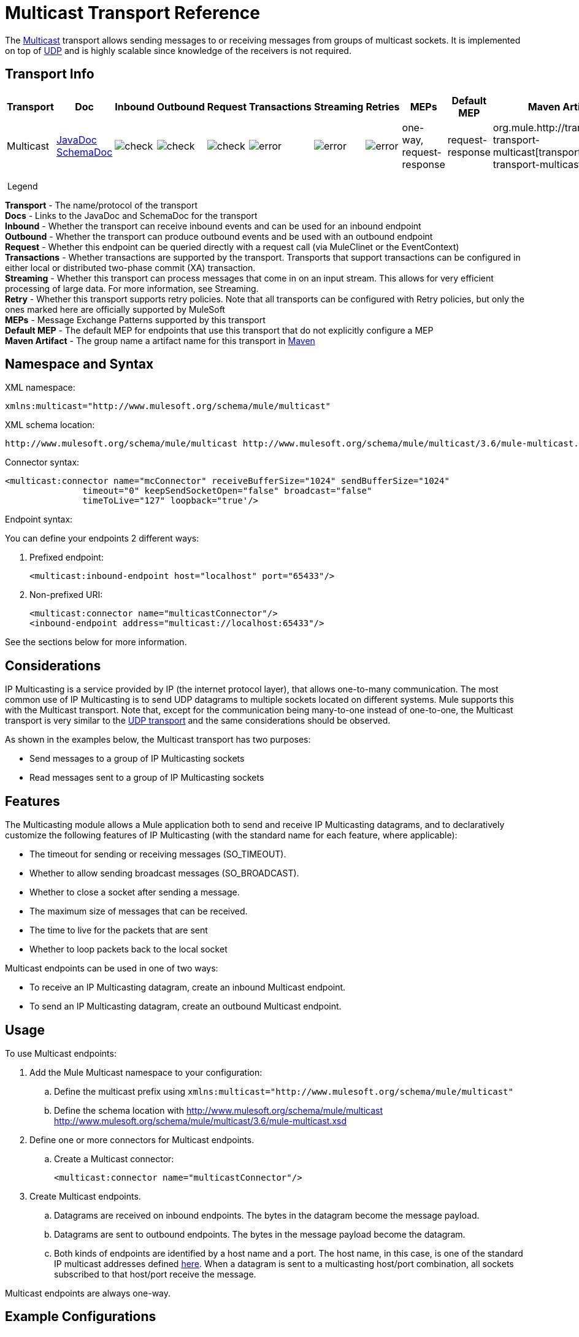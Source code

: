 = Multicast Transport Reference
:keywords: anypoint studio, esb, connector, endpoint, multicast, transport

The link:http://en.wikipedia.org/wiki/Multicast[Multicast] transport allows sending messages to or receiving messages from groups of multicast sockets. It is implemented on top of link:/mule-user-guide/v/3.8-m1/udp-transport-reference[UDP] and is highly scalable since knowledge of the receivers is not required.

== Transport Info

[width="100%",cols="10%,9%,9%,9%,9%,9%,9%,9%,9%,9%,9%",options="header",]
|===
a|
Transport

 a|
Doc

 a|
Inbound

 a|
Outbound

 a|
Request

 a|
Transactions

 a|
Streaming

 a|
Retries

 a|
MEPs

 a|
Default MEP

 a|
Maven Artifact

|Multicast |http://www.mulesoft.org/docs/site/current/apidocs/org/mule/transport/multicast/package-summary.html[JavaDoc +
] link:http://www.mulesoft.org/docs/site/current/schemadocs/namespaces/http_www_mulesoft_org_schema_mule_multicast/namespace-overview.html[SchemaDoc] |image:check.png[check] |image:check.png[check] |image:check.png[check] |image:error.png[error] |image:error.png[error] |image:error.png[error] |one-way, request-response |request-response |org.mule.http://transportmule-transport-multicast[transport:mule-transport-multicast]

|===

 Legend

*Transport* - The name/protocol of the transport +
*Docs* - Links to the JavaDoc and SchemaDoc for the transport +
*Inbound* - Whether the transport can receive inbound events and can be used for an inbound endpoint +
*Outbound* - Whether the transport can produce outbound events and be used with an outbound endpoint +
*Request* - Whether this endpoint can be queried directly with a request call (via MuleClinet or the EventContext) +
*Transactions* - Whether transactions are supported by the transport. Transports that support transactions can be configured in either local or distributed two-phase commit (XA) transaction. +
*Streaming* - Whether this transport can process messages that come in on an input stream. This allows for very efficient processing of large data. For more information, see Streaming. +
*Retry* - Whether this transport supports retry policies. Note that all transports can be configured with Retry policies, but only the ones marked here are officially supported by MuleSoft +
*MEPs* - Message Exchange Patterns supported by this transport +
*Default MEP* - The default MEP for endpoints that use this transport that do not explicitly configure a MEP +
*Maven Artifact* - The group name a artifact name for this transport in link:http://maven.apache.org/[Maven]

== Namespace and Syntax

XML namespace:

[source, xml, linenums]
----
xmlns:multicast="http://www.mulesoft.org/schema/mule/multicast"
----

XML schema location:

[source, code, linenums]
----
http://www.mulesoft.org/schema/mule/multicast http://www.mulesoft.org/schema/mule/multicast/3.6/mule-multicast.xsd
----

Connector syntax:

[source, xml, linenums]
----
<multicast:connector name="mcConnector" receiveBufferSize="1024" sendBufferSize="1024"
               timeout="0" keepSendSocketOpen="false" broadcast="false"
               timeToLive="127" loopback="true'/>
----

Endpoint syntax:

You can define your endpoints 2 different ways:

. Prefixed endpoint:
+
[source,xml, linenums]
----
<multicast:inbound-endpoint host="localhost" port="65433"/>
----

. Non-prefixed URI:
+
[source, xml, linenums]
----
<multicast:connector name="multicastConnector"/>
<inbound-endpoint address="multicast://localhost:65433"/>
----

See the sections below for more information.

== Considerations

IP Multicasting is a service provided by IP (the internet protocol layer), that allows one-to-many communication. The most common use of IP Multicasting is to send UDP datagrams to multiple sockets located on different systems. Mule supports this with the Multicast transport. Note that, except for the communication being many-to-one instead of one-to-one, the Multicast transport is very similar to the link:/mule-user-guide/v/3.8-m1/udp-transport-reference[UDP transport] and the same considerations should be observed.

As shown in the examples below, the Multicast transport has two purposes:

* Send messages to a group of IP Multicasting sockets
* Read messages sent to a group of IP Multicasting sockets

== Features

The Multicasting module allows a Mule application both to send and receive IP Multicasting datagrams, and to declaratively customize the following features of IP Multicasting (with the standard name for each feature, where applicable):

* The timeout for sending or receiving messages (SO_TIMEOUT).
* Whether to allow sending broadcast messages (SO_BROADCAST).
* Whether to close a socket after sending a message.
* The maximum size of messages that can be received.
* The time to live for the packets that are sent
* Whether to loop packets back to the local socket

Multicast endpoints can be used in one of two ways:

* To receive an IP Multicasting datagram, create an inbound Multicast endpoint.
* To send an IP Multicasting datagram, create an outbound Multicast endpoint.

== Usage

To use Multicast endpoints:

. Add the Mule Multicast namespace to your configuration: +
.. Define the multicast prefix using `xmlns:multicast="http://www.mulesoft.org/schema/mule/multicast"`
.. Define the schema location with http://www.mulesoft.org/schema/mule/multicast http://www.mulesoft.org/schema/mule/multicast/3.6/mule-multicast.xsd
. Define one or more connectors for Multicast endpoints. +
.. Create a Multicast connector:
+
[source, xml, linenums]
----
<multicast:connector name="multicastConnector"/>
----

. Create Multicast endpoints.
.. Datagrams are received on inbound endpoints. The bytes in the datagram become the message payload.
.. Datagrams are sent to outbound endpoints. The bytes in the message payload become the datagram.
.. Both kinds of endpoints are identified by a host name and a port. The host name, in this case, is one of the standard IP multicast addresses defined link:http://www.iana.org/assignments/multicast-addresses/multicast-addresses.xml[here]. When a datagram is sent to a multicasting host/port combination, all sockets subscribed to that host/port receive the message.

Multicast endpoints are always one-way.

== Example Configurations

*Copy Datagrams From One Port to Another in a Flow*

[source, xml, linenums]
----
<multicast:connector name="connector"/> ❶

<flow name="copy">
    <multicast:inbound-endpoint host="224.0.0.0" port="4444" exchange-pattern="one-way"/> ❷
    <pass-through-router>
        <multicast:outbound-endpoint host="224.0.0.0" port="5555" exchange-pattern="one-way" /> ❸
    </pass-through-router>
</flow>
----

The connector ❶ uses all default properties. The inbound endpoint ❷ receives multicasting datagrams and copies them to the outbound endpoint ❸, which copies them to a different multicasting group.

== Configuration Options

Multicast connector attributes:

[width="100%",cols="34%,33%,33%",options="header",]
|===
|Name |Description |Default
|*broadcast* |Set to true to allow sending to broadcast ports |false
|*keepSendSocketOpen* |Whether to keep the the socket open after sending a message |false
|*loopback* |Whether to loop messages back to the socket that sent them |false
|*receiveBufferSize* |The size of the largest (in bytes) datagram that can be received. |16 Kbytes
|*sendBufferSize* |The size of the network send buffer |16 Kbytes
|*timeout* |The timeout used for both sending and receiving |system default
|*timeToLive* |How long the packet stays active. This is a number betweeen 1 and 225 |System default
|===


= Multicast Transport

The Multicast transport can dispatch Mule events using IP multicasting.

== Connector

== Inbound endpoint

=== Attributes of <inbound-endpoint...>

[width="100%",cols="34%,33%,33%",options="header",]
|===
Name
|
Type
|
Required
|
Default
|
Description
|
host
|
string
|
no
|
port
|
port number
|
no
|===

=== Child Elements of <inbound-endpoint...>

[width="100%",cols="34%,33%,33%",options="header",]
|===
|Name |Cardinality |Description
|===

== Outbound endpoint

=== Attributes of <outbound-endpoint...>

[width="100%",cols="34%,33%,33%",options="header",]
|===
Name
|
Type
|
Required
|
Default
|
Description
|
host
|
string
|
no
|
port
|
port number
|
no
|===

=== Child Elements of <outbound-endpoint...>

[width="100%",cols="34%,33%,33%",options="header",]
|===
|Name |Cardinality |Description
|===

== Endpoint

=== Attributes of <endpoint...>

[width="100%",cols="34%,33%,33%",options="header",]
|===
Name
|
Type
|
Required
|
Default
|
Description
|
host
|
string
|
no
|
port
|
port number
|
no
|===

=== Child Elements of <endpoint...>

[width="100%",cols="34%,33%,33%",options="header",]
|===
|Name |Cardinality |Description
|===

== Schema

http://www.mulesoft.org/docs/site/current/schemadocs/namespaces/http_www_mulesoft_org_schema_mule_multicast/namespace-overview.html[Schema]

== Javadoc API Reference

The Javadoc for this module can be found here:

http://www.mulesoft.org/docs/site/current/apidocs/org/mule/transport/multicast/package-summary.html[Multicast]

== Maven

The Multicast Module can be included with the following dependency:

[source, xml, linenums]
----
<dependency>
  <groupId>org.mule.transports</groupId>
  <artifactId>mule-transport-multicast</artifactId>
  <version>3.6.0</version>
</dependency>
----

== Notes

Before Mule 3.1.1, there were two different attributes for setting timeout on Multicast connectors, `sendTimeout` and `receiveTimeout`. It was necessary to set them to the same value. Now there is only `timeout` for either send or receive.

